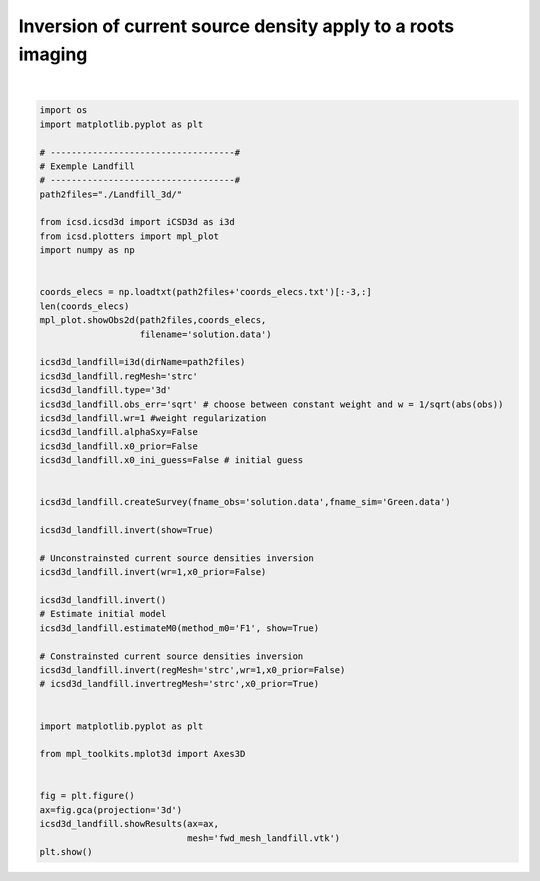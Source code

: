 
.. DO NOT EDIT.
.. THIS FILE WAS AUTOMATICALLY GENERATED BY SPHINX-GALLERY.
.. TO MAKE CHANGES, EDIT THE SOURCE PYTHON FILE:
.. "auto_examples/run_landfill3d.py"
.. LINE NUMBERS ARE GIVEN BELOW.

.. only:: html

    .. note::
        :class: sphx-glr-download-link-note

        Click :ref:`here <sphx_glr_download_auto_examples_run_landfill3d.py>`
        to download the full example code

.. rst-class:: sphx-glr-example-title

.. _sphx_glr_auto_examples_run_landfill3d.py:


Inversion of current source density apply to a roots imaging
------------------------------------------------------------

.. GENERATED FROM PYTHON SOURCE LINES 5-66



.. rst-class:: sphx-glr-horizontal


    *

      .. image-sg:: /auto_examples/images/sphx_glr_run_landfill3d_001.png
          :alt: run landfill3d
          :srcset: /auto_examples/images/sphx_glr_run_landfill3d_001.png
          :class: sphx-glr-multi-img

    *

      .. image-sg:: /auto_examples/images/sphx_glr_run_landfill3d_002.png
          :alt: run landfill3d
          :srcset: /auto_examples/images/sphx_glr_run_landfill3d_002.png
          :class: sphx-glr-multi-img

.. rst-class:: sphx-glr-horizontal


    *

      .. image-sg:: /auto_examples/images/sphx_glr_run_landfill3d_003.png
         :alt: Obs T=0
         :srcset: /auto_examples/images/sphx_glr_run_landfill3d_003.png
         :class: sphx-glr-multi-img

    *

      .. image-sg:: /auto_examples/images/sphx_glr_run_landfill3d_004.png
         :alt: run landfill3d
         :srcset: /auto_examples/images/sphx_glr_run_landfill3d_004.png
         :class: sphx-glr-multi-img

    *

      .. image-sg:: /auto_examples/images/sphx_glr_run_landfill3d_005.png
         :alt: run landfill3d
         :srcset: /auto_examples/images/sphx_glr_run_landfill3d_005.png
         :class: sphx-glr-multi-img

    *

      .. image-sg:: /auto_examples/images/sphx_glr_run_landfill3d_006.png
         :alt: Scattered current sources density, wr=1
         :srcset: /auto_examples/images/sphx_glr_run_landfill3d_006.png
         :class: sphx-glr-multi-img


.. rst-class:: sphx-glr-script-out

 Out:

 .. code-block:: none

    no existing survey
    initiation ICSD
    log transformation: False
    obs_err: sqrt
    errRmin not correctly set, adjust
    False
    ./Landfill_3d/
    run_single i=0
    UNconstrainsted inversion
    ********************
    CURRENT Sum=1.0000000004516265
    index = 0
    interpolation spacing=3.55
    wr = 1
    x0_prior = False
    run_single i=0
    UNconstrainsted inversion
    ********************
    CURRENT Sum=1.0000000004516265
    run_single i=0
    UNconstrainsted inversion
    ********************
    CURRENT Sum=1.0000000004516265
    regMesh = strc
    wr = 1
    x0_prior = False
    run_single i=0
    UNconstrainsted inversion
    ********************
    CURRENT Sum=1.0000000004516265
    /home/ben/Documents/GitHub/icsd/examples/run_landfill3d.py:55: MatplotlibDeprecationWarning: Calling gca() with keyword arguments was deprecated in Matplotlib 3.4. Starting two minor releases later, gca() will take no keyword arguments. The gca() function should only be used to get the current axes, or if no axes exist, create new axes with default keyword arguments. To create a new axes with non-default arguments, use plt.axes() or plt.subplot().
      ax=fig.gca(projection='3d')
    interpolation spacing=3.55






|

.. code-block:: default

    import os
    import matplotlib.pyplot as plt

    # -----------------------------------#
    # Exemple Landfill
    # -----------------------------------#
    path2files="./Landfill_3d/"

    from icsd.icsd3d import iCSD3d as i3d 
    from icsd.plotters import mpl_plot
    import numpy as np


    coords_elecs = np.loadtxt(path2files+'coords_elecs.txt')[:-3,:]
    len(coords_elecs)
    mpl_plot.showObs2d(path2files,coords_elecs,
                       filename='solution.data')

    icsd3d_landfill=i3d(dirName=path2files)   
    icsd3d_landfill.regMesh='strc'
    icsd3d_landfill.type='3d'
    icsd3d_landfill.obs_err='sqrt' # choose between constant weight and w = 1/sqrt(abs(obs))
    icsd3d_landfill.wr=1 #weight regularization
    icsd3d_landfill.alphaSxy=False
    icsd3d_landfill.x0_prior=False
    icsd3d_landfill.x0_ini_guess=False # initial guess

    
    icsd3d_landfill.createSurvey(fname_obs='solution.data',fname_sim='Green.data')

    icsd3d_landfill.invert(show=True)

    # Unconstrainsted current source densities inversion
    icsd3d_landfill.invert(wr=1,x0_prior=False)

    icsd3d_landfill.invert()
    # Estimate initial model
    icsd3d_landfill.estimateM0(method_m0='F1', show=True)

    # Constrainsted current source densities inversion
    icsd3d_landfill.invert(regMesh='strc',wr=1,x0_prior=False)
    # icsd3d_landfill.invertregMesh='strc',x0_prior=True)


    import matplotlib.pyplot as plt

    from mpl_toolkits.mplot3d import Axes3D


    fig = plt.figure()
    ax=fig.gca(projection='3d')
    icsd3d_landfill.showResults(ax=ax,
                                mesh='fwd_mesh_landfill.vtk')
    plt.show()









.. rst-class:: sphx-glr-timing

   **Total running time of the script:** ( 0 minutes  8.288 seconds)


.. _sphx_glr_download_auto_examples_run_landfill3d.py:


.. only :: html

 .. container:: sphx-glr-footer
    :class: sphx-glr-footer-example



  .. container:: sphx-glr-download sphx-glr-download-python

     :download:`Download Python source code: run_landfill3d.py <run_landfill3d.py>`



  .. container:: sphx-glr-download sphx-glr-download-jupyter

     :download:`Download Jupyter notebook: run_landfill3d.ipynb <run_landfill3d.ipynb>`


.. only:: html

 .. rst-class:: sphx-glr-signature

    `Gallery generated by Sphinx-Gallery <https://sphinx-gallery.github.io>`_

